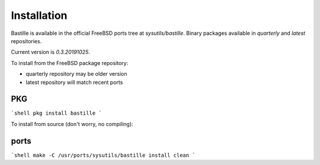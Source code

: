 Installation
============
Bastille is available in the official FreeBSD ports tree at
`sysutils/bastille`. Binary packages available in `quarterly` and `latest`
repositories.

Current version is `0.3.20191025`.

To install from the FreeBSD package repository:

* quarterly repository may be older version
* latest repository will match recent ports


PKG
---
```shell
pkg install bastille
```

To install from source (don't worry, no compiling):

ports
-----
```shell
make -C /usr/ports/sysutils/bastille install clean
```
